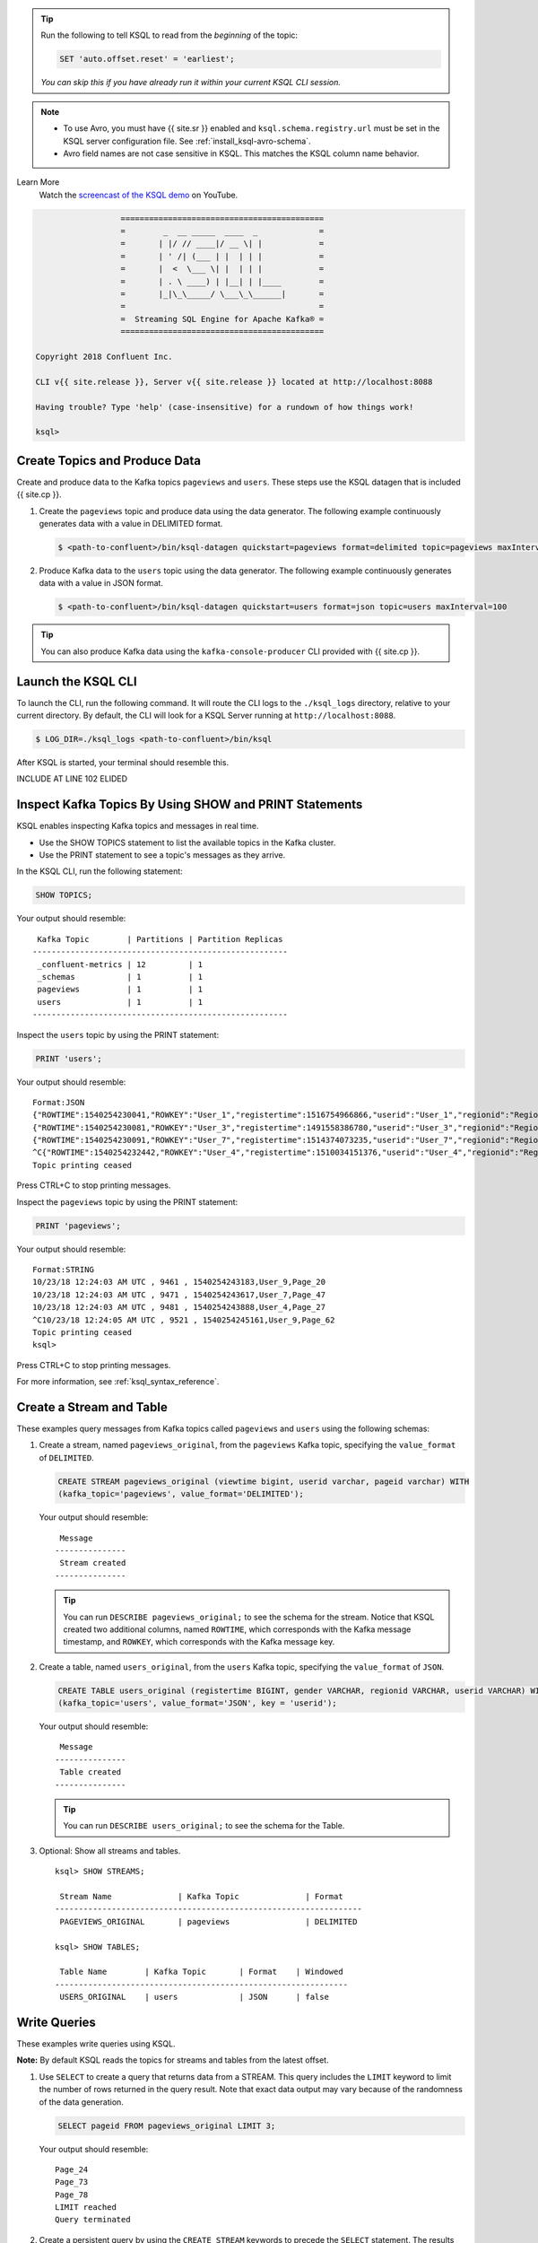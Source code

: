 .. offsetreset_start

.. tip:: Run the following to tell KSQL to read from the `beginning` of the topic: 

    .. code:: sql

        SET 'auto.offset.reset' = 'earliest';

    `You can skip this if you have already run it within your current`
    `KSQL CLI session.`

.. offsetreset_end

.. Avro_note_start

.. note::
    - To use Avro, you must have {{ site.sr }} enabled and ``ksql.schema.registry.url`` must be set in the KSQL
      server configuration file. See :ref:`install_ksql-avro-schema`.
    - Avro field names are not case sensitive in KSQL. This matches the KSQL column name behavior.

.. Avro_note_end

.. demo_start

Learn More
    Watch the `screencast of the KSQL demo <https://www.youtube.com/embed/illEpCOcCVg>`_ on YouTube.

    .. raw:: html

          <div style="position: relative; padding-bottom: 56.25%; height: 0; overflow: hidden; max-width: 100%; height: auto;">
              <iframe src="https://www.youtube.com/embed/illEpCOcCVg" frameborder="0" allowfullscreen style="position: absolute; top: 0; left: 0; width: 100%; height: 100%;"></iframe>
          </div>

.. demo_end

.. CLI_welcome_start

.. code:: text

                          ===========================================
                          =        _  __ _____  ____  _             =
                          =       | |/ // ____|/ __ \| |            =
                          =       | ' /| (___ | |  | | |            =
                          =       |  <  \___ \| |  | | |            =
                          =       | . \ ____) | |__| | |____        =
                          =       |_|\_\_____/ \___\_\______|       =
                          =                                         =
                          =  Streaming SQL Engine for Apache Kafka® =
                          ===========================================

        Copyright 2018 Confluent Inc.

        CLI v{{ site.release }}, Server v{{ site.release }} located at http://localhost:8088

        Having trouble? Type 'help' (case-insensitive) for a rundown of how things work!

        ksql>

.. CLI_welcome_end

.. basics_tutorial_01_start

------------------------------
Create Topics and Produce Data
------------------------------

Create and produce data to the Kafka topics ``pageviews`` and ``users``. These steps use the KSQL datagen that is included
{{ site.cp }}.

1. Create the ``pageviews`` topic and produce data using the data generator. The following example continuously generates data with a
   value in DELIMITED format.

   .. code:: bash

       $ <path-to-confluent>/bin/ksql-datagen quickstart=pageviews format=delimited topic=pageviews maxInterval=500

2. Produce Kafka data to the ``users`` topic using the data generator. The following example continuously generates data with a value in
   JSON format.

   .. code:: bash

       $ <path-to-confluent>/bin/ksql-datagen quickstart=users format=json topic=users maxInterval=100

.. tip:: You can also produce Kafka data using the ``kafka-console-producer`` CLI provided with {{ site.cp }}.

-------------------
Launch the KSQL CLI
-------------------
To launch the CLI, run the following command. It will route the CLI logs to the ``./ksql_logs`` directory, relative to
your current directory. By default, the CLI will look for a KSQL Server running at ``http://localhost:8088``.

.. code:: bash

   $ LOG_DIR=./ksql_logs <path-to-confluent>/bin/ksql

.. basics_tutorial_01_end

.. basics_tutorial_02_start

After KSQL is started, your terminal should resemble this.

INCLUDE AT LINE 102 ELIDED

.. basics_tutorial_02_end

.. inspect_topics_start

-------------------------------------------------------
Inspect Kafka Topics By Using SHOW and PRINT Statements
------------------------------------------------------- 

KSQL enables inspecting Kafka topics and messages in real time.

* Use the SHOW TOPICS statement to list the available topics in the Kafka cluster.
* Use the PRINT statement to see a topic's messages as they arrive.

In the KSQL CLI, run the following statement:

.. code:: sql

    SHOW TOPICS;

Your output should resemble:

::

     Kafka Topic        | Partitions | Partition Replicas
    ------------------------------------------------------
     _confluent-metrics | 12         | 1
     _schemas           | 1          | 1
     pageviews          | 1          | 1
     users              | 1          | 1
    ------------------------------------------------------

Inspect the ``users`` topic by using the PRINT statement:

.. code:: sql

    PRINT 'users';

Your output should resemble:

::

    Format:JSON
    {"ROWTIME":1540254230041,"ROWKEY":"User_1","registertime":1516754966866,"userid":"User_1","regionid":"Region_9","gender":"MALE"}
    {"ROWTIME":1540254230081,"ROWKEY":"User_3","registertime":1491558386780,"userid":"User_3","regionid":"Region_2","gender":"MALE"}
    {"ROWTIME":1540254230091,"ROWKEY":"User_7","registertime":1514374073235,"userid":"User_7","regionid":"Region_2","gender":"OTHER"}
    ^C{"ROWTIME":1540254232442,"ROWKEY":"User_4","registertime":1510034151376,"userid":"User_4","regionid":"Region_8","gender":"FEMALE"}
    Topic printing ceased

Press CTRL+C to stop printing messages.

Inspect the ``pageviews`` topic by using the PRINT statement:

.. code:: sql

    PRINT 'pageviews';

Your output should resemble:

::

    Format:STRING
    10/23/18 12:24:03 AM UTC , 9461 , 1540254243183,User_9,Page_20
    10/23/18 12:24:03 AM UTC , 9471 , 1540254243617,User_7,Page_47
    10/23/18 12:24:03 AM UTC , 9481 , 1540254243888,User_4,Page_27
    ^C10/23/18 12:24:05 AM UTC , 9521 , 1540254245161,User_9,Page_62
    Topic printing ceased
    ksql>

Press CTRL+C to stop printing messages.

For more information, see :ref:`ksql_syntax_reference`.

.. inspect_topics_end

.. basics_tutorial_03_start

-------------------------
Create a Stream and Table
-------------------------

These examples query messages from Kafka topics called ``pageviews`` and ``users`` using the following schemas:

.. image:: ../img/ksql-quickstart-schemas.jpg


#. Create a stream, named ``pageviews_original``, from the ``pageviews`` Kafka
   topic, specifying the ``value_format`` of ``DELIMITED``.

   .. code:: sql

        CREATE STREAM pageviews_original (viewtime bigint, userid varchar, pageid varchar) WITH
        (kafka_topic='pageviews', value_format='DELIMITED');

   Your output should resemble:

   ::

         Message
        ---------------
         Stream created
        ---------------

   .. tip:: You can run ``DESCRIBE pageviews_original;`` to see the schema for
      the stream. Notice that KSQL created two additional columns, named
      ``ROWTIME``, which corresponds with the Kafka message timestamp, and
      ``ROWKEY``, which corresponds with the Kafka message key.

#. Create a table, named ``users_original``, from the ``users`` Kafka topic,
   specifying the ``value_format`` of ``JSON``.

   .. code:: sql

    CREATE TABLE users_original (registertime BIGINT, gender VARCHAR, regionid VARCHAR, userid VARCHAR) WITH
    (kafka_topic='users', value_format='JSON', key = 'userid');

   Your output should resemble:

   ::

         Message
        ---------------
         Table created
        ---------------

   .. tip:: You can run ``DESCRIBE users_original;`` to see the schema for the Table. 

#. Optional: Show all streams and tables.

   ::

       ksql> SHOW STREAMS;

        Stream Name              | Kafka Topic              | Format
       -----------------------------------------------------------------
        PAGEVIEWS_ORIGINAL       | pageviews                | DELIMITED

       ksql> SHOW TABLES;

        Table Name        | Kafka Topic       | Format    | Windowed
       --------------------------------------------------------------
        USERS_ORIGINAL    | users             | JSON      | false

-------------
Write Queries
-------------

These examples write queries using KSQL.

**Note:** By default KSQL reads the topics for streams and tables from
the latest offset.

#. Use ``SELECT`` to create a query that returns data from a STREAM. This query includes the ``LIMIT`` keyword to limit
   the number of rows returned in the query result. Note that exact data output may vary because of the randomness of the data generation.

   .. code:: sql

       SELECT pageid FROM pageviews_original LIMIT 3;

   Your output should resemble:

   ::

       Page_24
       Page_73
       Page_78
       LIMIT reached
       Query terminated

#. Create a persistent query by using the ``CREATE STREAM`` keywords to precede the ``SELECT`` statement. The results from this
   query are written to the ``PAGEVIEWS_ENRICHED`` Kafka topic. The following query enriches the ``pageviews_original`` STREAM by
   doing a ``LEFT JOIN`` with the ``users_original`` TABLE on the user ID.

   .. code:: sql

       CREATE STREAM pageviews_enriched AS
       SELECT users_original.userid AS userid, pageid, regionid, gender
       FROM pageviews_original
       LEFT JOIN users_original
         ON pageviews_original.userid = users_original.userid;

   Your output should resemble:

   ::

         Message
        ----------------------------
         Stream created and running
        ----------------------------

   .. tip:: You can run ``DESCRIBE pageviews_enriched;`` to describe the stream.

#. Use ``SELECT`` to view query results as they come in. To stop viewing the query results, press ``<ctrl-c>``. This stops printing to the
   console but it does not terminate the actual query. The query continues to run in the underlying KSQL application.

   .. code:: sql

       SELECT * FROM pageviews_enriched;

   Your output should resemble:

   ::

       1519746861328 | User_4 | User_4 | Page_58 | Region_5 | OTHER
       1519746861794 | User_9 | User_9 | Page_94 | Region_9 | MALE
       1519746862164 | User_1 | User_1 | Page_90 | Region_7 | FEMALE
       ^CQuery terminated

#. Create a new persistent query where a condition limits the streams content, using ``WHERE``. Results from this query
   are written to a Kafka topic called ``PAGEVIEWS_FEMALE``.

   .. code:: sql

    CREATE STREAM pageviews_female AS
    SELECT * FROM pageviews_enriched
    WHERE gender = 'FEMALE';

   Your output should resemble:

   ::

         Message
        ----------------------------
         Stream created and running
        ----------------------------

   .. tip:: You can run ``DESCRIBE pageviews_female;`` to describe the stream.

#. Create a new persistent query where another condition is met, using ``LIKE``. Results from this query are written to the
   ``pageviews_enriched_r8_r9`` Kafka topic.

   .. code:: sql

       CREATE STREAM pageviews_female_like_89
         WITH (kafka_topic='pageviews_enriched_r8_r9') AS
       SELECT * FROM pageviews_female
       WHERE regionid LIKE '%_8' OR regionid LIKE '%_9';

   Your output should resemble:

   ::

         Message
        ----------------------------
         Stream created and running
        ----------------------------

#. Create a new persistent query that counts the pageviews for each region and gender combination in a
   `tumbling window <https://docs.confluent.io/current/streams/developer-guide/dsl-api.html#tumbling-time-windows>`__ of 30 seconds when the count is greater than one. Results from this query
   are written to the ``PAGEVIEWS_REGIONS`` Kafka topic in the Avro format. KSQL will register the Avro schema with the
   configured {{ site.sr }} when it writes the first message to the ``PAGEVIEWS_REGIONS`` topic.

   .. code:: sql

    CREATE TABLE pageviews_regions
      WITH (VALUE_FORMAT='avro') AS
    SELECT gender, regionid , COUNT(*) AS numusers
    FROM pageviews_enriched
      WINDOW TUMBLING (size 30 second)
    GROUP BY gender, regionid
    HAVING COUNT(*) > 1;

   Your output should resemble:

   ::

         Message
        ---------------------------
         Table created and running
        ---------------------------

   .. tip:: You can run ``DESCRIBE pageviews_regions;`` to describe the table.

#. Optional: View results from the above queries using ``SELECT``.

   .. code:: sql

       SELECT gender, regionid, numusers FROM pageviews_regions LIMIT 5;

   Your output should resemble:

   ::

       FEMALE | Region_6 | 3
       FEMALE | Region_1 | 4
       FEMALE | Region_9 | 6
       MALE | Region_8 | 2
       OTHER | Region_5 | 4
       LIMIT reached
       Query terminated
       ksql>

#.  Optional: Show all persistent queries.

    .. code:: sql

        SHOW QUERIES;

    Your output should resemble:

    ::

        Query ID                        | Kafka Topic              | Query String
        --------------------------------------------------------------------------------------------------------------------------------------------------------------------------------------------------------------------------------------------------------------------------------------------------------------------------
        CSAS_PAGEVIEWS_FEMALE_1         | PAGEVIEWS_FEMALE         | CREATE STREAM pageviews_female AS       SELECT * FROM pageviews_enriched       WHERE gender = 'FEMALE';
        CTAS_PAGEVIEWS_REGIONS_3        | PAGEVIEWS_REGIONS        | CREATE TABLE pageviews_regions         WITH (VALUE_FORMAT='avro') AS       SELECT gender, regionid , COUNT(*) AS numusers       FROM pageviews_enriched         WINDOW TUMBLING (size 30 second)       GROUP BY gender, regionid       HAVING COUNT(*) > 1;
        CSAS_PAGEVIEWS_FEMALE_LIKE_89_2 | PAGEVIEWS_FEMALE_LIKE_89 | CREATE STREAM pageviews_female_like_89         WITH (kafka_topic='pageviews_enriched_r8_r9') AS       SELECT * FROM pageviews_female       WHERE regionid LIKE '%_8' OR regionid LIKE '%_9';
        CSAS_PAGEVIEWS_ENRICHED_0       | PAGEVIEWS_ENRICHED       | CREATE STREAM pageviews_enriched AS       SELECT users_original.userid AS userid, pageid, regionid, gender       FROM pageviews_original       LEFT JOIN users_original         ON pageviews_original.userid = users_original.userid;
        --------------------------------------------------------------------------------------------------------------------------------------------------------------------------------------------------------------------------------------------------------------------------------------------------------------------------
        For detailed information on a Query run: EXPLAIN <Query ID>;

#.  Optional: Examine query run-time metrics and details. Observe that information including 
    the target Kafka topic is available, as well as throughput figures for the messages being processed.

    .. code:: sql

        DESCRIBE EXTENDED PAGEVIEWS_REGIONS;

    Your output should resemble:

    ::

        Name                 : PAGEVIEWS_REGIONS
        Type                 : TABLE
        Key field            : KSQL_INTERNAL_COL_0|+|KSQL_INTERNAL_COL_1
        Key format           : STRING
        Timestamp field      : Not set - using <ROWTIME>
        Value format         : AVRO
        Kafka topic          : PAGEVIEWS_REGIONS (partitions: 4, replication: 1)

        Field    | Type
        --------------------------------------
        ROWTIME  | BIGINT           (system)
        ROWKEY   | VARCHAR(STRING)  (system)
        GENDER   | VARCHAR(STRING)
        REGIONID | VARCHAR(STRING)
        NUMUSERS | BIGINT
        --------------------------------------

        Queries that write into this TABLE
        -----------------------------------
        CTAS_PAGEVIEWS_REGIONS_3 : CREATE TABLE pageviews_regions         WITH (value_format='avro') AS       SELECT gender, regionid , COUNT(*) AS numusers       FROM pageviews_enriched         WINDOW TUMBLING (size 30 second)       GROUP BY gender, regionid       HAVING COUNT(*) > 1;

        For query topology and execution plan please run: EXPLAIN <QueryId>

        Local runtime statistics
        ------------------------
        messages-per-sec:      3.06   total-messages:      1827     last-message: 7/19/18 4:17:55 PM UTC
        failed-messages:         0 failed-messages-per-sec:         0      last-failed:       n/a
        (Statistics of the local KSQL server interaction with the Kafka topic PAGEVIEWS_REGIONS)
        ksql>

.. basics_tutorial_03_end 

.. terminate_and_exit__start

------------------
Terminate and Exit
------------------

KSQL
----

**Important:** Persisted queries will continuously run as KSQL applications until
they are manually terminated. Exiting KSQL CLI does not terminate persistent
queries.

#. From the output of ``SHOW QUERIES;`` identify a query ID you would
   like to terminate. For example, if you wish to terminate query ID
   ``CTAS_PAGEVIEWS_REGIONS``:

   .. code:: text

       TERMINATE CTAS_PAGEVIEWS_REGIONS;

   .. tip:: The actual name of the query running may vary; refer to the output of ``SHOW QUERIES;``.

#. Run the ``exit`` command to leave the KSQL CLI.

   ::

       ksql> exit
       Exiting KSQL.

.. terminate_and_exit__end

.. enable_JMX_metrics_start

To enable JMX metrics, set ``JMX_PORT`` before starting the KSQL server:

.. code:: bash

    export JMX_PORT=1099 && \
    <path-to-confluent>/bin/ksql-server-start <path-to-confluent>/etc/ksql/ksql-server.properties

.. enable_JMX_metrics_end

.. log_limitations_start

.. important:: By default KSQL attempts to store its logs in a directory called ``logs`` that is relative to the location
               of the ``ksql`` executable. For example, if ``ksql`` is installed at ``/usr/local/bin/ksql``, then it would
               attempt to store its logs in ``/usr/local/logs``. If you are running ``ksql`` from the default {{ site.cp }}
               location, ``<path-to-confluent>/bin``, you must override this default behavior by using the ``LOG_DIR`` variable.
.. log_limitations_mid
.. log_limitations_qs_end
               For example, to store your logs in the ``ksql_logs`` directory within your current working directory, run this
               command when starting the KSQL CLI:

               .. code:: bash

                    $ LOG_DIR=./ksql_logs <path-to-confluent>/bin/ksql

.. log_limitations_end

.. struct_support_01_start

Using Nested Schemas (STRUCT) in KSQL
-------------------------------------

Struct support enables the modeling and access of nested data in Kafka
topics, from both JSON and Avro.

Here we’ll use the ``ksql-datagen`` tool to create some sample data
which includes a nested ``address`` field. Run this in a new window, and 
leave it running. 

.. struct_support_01_end

.. struct_support_02_start

From the KSQL command prompt, register the topic in KSQL:

.. code:: sql

    CREATE STREAM ORDERS WITH (KAFKA_TOPIC='orders', VALUE_FORMAT='AVRO');

Your output should resemble:

::

     Message
    ----------------
     Stream created
    ----------------

Use the ``DESCRIBE`` function to observe the schema, which includes a
``STRUCT``:

.. code:: sql

    DESCRIBE ORDERS;

Your output should resemble:

::

    Name                 : ORDERS
     Field      | Type
    ----------------------------------------------------------------------------------
     ROWTIME    | BIGINT           (system)
     ROWKEY     | VARCHAR(STRING)  (system)
     ORDERTIME  | BIGINT
     ORDERID    | INTEGER
     ITEMID     | VARCHAR(STRING)
     ORDERUNITS | DOUBLE
     ADDRESS    | STRUCT<CITY VARCHAR(STRING), STATE VARCHAR(STRING), ZIPCODE BIGINT>
    ----------------------------------------------------------------------------------
    For runtime statistics and query details run: DESCRIBE EXTENDED <Stream,Table>;
    ksql>

Query the data, using ``->`` notation to access the Struct contents:

.. code:: sql

    SELECT ORDERID, ADDRESS->CITY FROM ORDERS;

Your output should resemble:

::

    0 | City_35
    1 | City_21
    2 | City_47
    3 | City_57
    4 | City_17

Press Ctrl+C to cancel the ``SELECT`` query. 


.. struct_support_02_end

.. stream_stream_join:

.. ss-join_01_start

Stream-Stream join
------------------

Using a stream-stream join, it is possible to join two *streams* of
events on a common key. An example of this could be a stream of order
events, and a stream of shipment events. By joining these on the order
key, it is possible to see shipment information alongside the order.

In a separate console window, populate the ``orders`` and ``shipments``
topics by using the kafkacat utility:

.. ss-join_01_end

.. ss-join_02_start

In the KSQL CLI, register both topics as KSQL streams:

.. code:: sql

    CREATE STREAM NEW_ORDERS (ORDER_ID INT, TOTAL_AMOUNT DOUBLE, CUSTOMER_NAME VARCHAR)
    WITH (KAFKA_TOPIC='new_orders', VALUE_FORMAT='JSON');

    CREATE STREAM SHIPMENTS (ORDER_ID INT, SHIPMENT_ID INT, WAREHOUSE VARCHAR)
    WITH (KAFKA_TOPIC='shipments', VALUE_FORMAT='JSON');

After both ``CREATE STREAM`` statements, your output should resemble: 

::

     Message
    ----------------
     Stream created
    ----------------

Query the data to confirm that it's present in the topics. 

INCLUDE AT LINE 634 ELIDED

For the ``NEW_ORDERS`` topic, run: 

.. code:: sql

    SELECT ORDER_ID, TOTAL_AMOUNT, CUSTOMER_NAME FROM NEW_ORDERS LIMIT 3;

Your output should resemble:

::

    1 | 10.5 | Bob Smith
    2 | 3.32 | Sarah Black
    3 | 21.0 | Emma Turner

For the ``SHIPMENTS`` topic, run: 

.. code:: sql

    SELECT ORDER_ID, SHIPMENT_ID, WAREHOUSE FROM SHIPMENTS LIMIT 2;

Your output should resemble:

::

    1 | 42 | Nashville
    3 | 43 | Palo Alto

Run the following query, which will show orders with associated shipments, 
based on a join window of 1 hour. 

.. code:: sql

    SELECT O.ORDER_ID, O.TOTAL_AMOUNT, O.CUSTOMER_NAME,
    S.SHIPMENT_ID, S.WAREHOUSE
    FROM NEW_ORDERS O
    INNER JOIN SHIPMENTS S
      WITHIN 1 HOURS
      ON O.ORDER_ID = S.ORDER_ID;

Your output should resemble:

::

    1 | 10.5 | Bob Smith | 42 | Nashville
    3 | 21.0 | Emma Turner | 43 | Palo Alto

Note that message with ``ORDER_ID=2`` has no corresponding
``SHIPMENT_ID`` or ``WAREHOUSE`` - this is because there is no
corresponding row on the shipments stream within the time window
specified. 

Press Ctrl+C to cancel the ``SELECT`` query and return to the KSQL prompt.


.. ss-join_02_end

.. table_table_join:

.. tt-join_01_start

Table-Table join
----------------

Using a table-table join, it is possible to join two *tables* of on a
common key. KSQL tables provide the latest *value* for a given *key*.
They can only be joined on the *key*, and one-to-many (1:N) joins are
not supported in the current semantic model.

In this example we have location data about a warehouse from one system,
being enriched with data about the size of the warehouse from another.

In a separate console window, populate the two topics by using the kafkacat
utility:

.. tt-join_01_end

.. tt-join_02_start

In the KSQL CLI, register both topics as KSQL tables:

.. code:: sql

    CREATE TABLE WAREHOUSE_LOCATION (WAREHOUSE_ID INT, CITY VARCHAR, COUNTRY VARCHAR)
    WITH (KAFKA_TOPIC='warehouse_location',
          VALUE_FORMAT='JSON',
          KEY='WAREHOUSE_ID');

    CREATE TABLE WAREHOUSE_SIZE (WAREHOUSE_ID INT, SQUARE_FOOTAGE DOUBLE)
    WITH (KAFKA_TOPIC='warehouse_size',
          VALUE_FORMAT='JSON',
          KEY='WAREHOUSE_ID');

After both ``CREATE TABLE`` statements, your output should resemble: 

::

     Message
    ---------------
     Table created
    ---------------

Check both tables that the message key (``ROWKEY``) matches the declared
key (``WAREHOUSE_ID``) - the output should show that they are equal. If
they are not, the join will not succeed or behave as expected.

INCLUDE AT LINE 741 ELIDED

Inspect the WAREHOUSE_LOCATION table:

.. code:: sql

    SELECT ROWKEY, WAREHOUSE_ID FROM WAREHOUSE_LOCATION LIMIT 3;

Your output should resemble:

::

    1 | 1
    2 | 2
    3 | 3
    Limit Reached
    Query terminated

Inspect the WAREHOUSE_SIZE table:

.. code:: sql

    SELECT ROWKEY, WAREHOUSE_ID FROM WAREHOUSE_SIZE LIMIT 3;

Your output should resemble:

::

    1 | 1
    2 | 2
    3 | 3
    Limit Reached
    Query terminated

Now join the two tables:

.. code:: sql

    SELECT WL.WAREHOUSE_ID, WL.CITY, WL.COUNTRY, WS.SQUARE_FOOTAGE
    FROM WAREHOUSE_LOCATION WL
      LEFT JOIN WAREHOUSE_SIZE WS
        ON WL.WAREHOUSE_ID=WS.WAREHOUSE_ID
    LIMIT 3;

Your output should resemble:

::

    1 | Leeds | UK | 16000.0
    2 | Sheffield | UK | 42000.0
    3 | Berlin | Germany | 94000.0
    Limit Reached
    Query terminated

.. tt-join_02_end

.. insert-into-01-start

INSERT INTO
-----------

The ``INSERT INTO`` syntax can be used to merge the contents of multiple
streams. An example of this could be where the same event type is coming
from different sources.

Run two datagen processes, each writing to a different topic, simulating
order data arriving from a local installation vs from a third-party:

.. insert-into-01-end

.. insert-into_02_start

In KSQL, register the source topic for each:

.. code:: sql

    CREATE STREAM ORDERS_SRC_LOCAL
      WITH (KAFKA_TOPIC='orders_local', VALUE_FORMAT='AVRO');
    
    CREATE STREAM ORDERS_SRC_3RDPARTY
      WITH (KAFKA_TOPIC='orders_3rdparty', VALUE_FORMAT='AVRO');

After each ``CREATE STREAM`` statement you should get the message: 

::

     Message
    ----------------
     Stream created
    ----------------

Create the output stream, using the standard ``CREATE STREAM … AS``
syntax. Because multiple sources of data are being joined into a common target, 
it is useful to add in lineage information. This can be done by simply including it 
as part of the ``SELECT``:

.. code:: sql

    CREATE STREAM ALL_ORDERS AS SELECT 'LOCAL' AS SRC, * FROM ORDERS_SRC_LOCAL;

Your output should resemble:

::

     Message
    ----------------------------
     Stream created and running
    ----------------------------

Use the ``DESCRIBE`` command to observe the schema of the target stream. 

.. code:: sql

    DESCRIBE ALL_ORDERS;


Your output should resemble:

::

    Name                 : ALL_ORDERS
     Field      | Type
    ----------------------------------------------------------------------------------
     ROWTIME    | BIGINT           (system)
     ROWKEY     | VARCHAR(STRING)  (system)
     SRC        | VARCHAR(STRING)
     ORDERTIME  | BIGINT
     ORDERID    | INTEGER
     ITEMID     | VARCHAR(STRING)
     ORDERUNITS | DOUBLE
     ADDRESS    | STRUCT<CITY VARCHAR(STRING), STATE VARCHAR(STRING), ZIPCODE BIGINT>
    ----------------------------------------------------------------------------------
    For runtime statistics and query details run: DESCRIBE EXTENDED <Stream,Table>;

Add stream of 3rd party orders into the existing output stream:

.. code:: sql

    INSERT INTO ALL_ORDERS SELECT '3RD PARTY' AS SRC, * FROM ORDERS_SRC_3RDPARTY;


Your output should resemble:

::

     Message
    -------------------------------
     Insert Into query is running.
    -------------------------------

Query the output stream to verify that data from each source is being
written to it:

.. code:: sql

    SELECT * FROM ALL_ORDERS;

Your output should resemble the following. Note that there are messages from both source 
topics (denoted by ``LOCAL`` and ``3RD PARTY`` respectively). 

::

    1531736084879 | 1802 | 3RD PARTY | 1508543844870 | 1802 | Item_427 | 5.003326679575532 | {CITY=City_27, STATE=State_63, ZIPCODE=12589}
    1531736085016 | 1836 | LOCAL | 1489112050820 | 1836 | Item_224 | 9.561788841477156 | {CITY=City_67, STATE=State_99, ZIPCODE=28638}
    1531736085118 | 1803 | 3RD PARTY | 1516295084125 | 1803 | Item_208 | 7.984495994658404 | {CITY=City_13, STATE=State_56, ZIPCODE=23417}
    1531736085222 | 1804 | 3RD PARTY | 1503734687976 | 1804 | Item_498 | 4.8212828530483876 | {CITY=City_42, STATE=State_45, ZIPCODE=87842}
    1531736085444 | 1837 | LOCAL | 1511189492298 | 1837 | Item_183 | 1.3867306505950954 | {CITY=City_28, STATE=State_86, ZIPCODE=14742}
    1531736085531 | 1838 | LOCAL | 1497601536360 | 1838 | Item_945 | 4.825111590185673 | {CITY=City_78, STATE=State_13, ZIPCODE=59763}
    …

Press Ctrl+C to cancel the ``SELECT`` query and return to the KSQL prompt.

You can view the two queries that are running using ``SHOW QUERIES``: 

.. code:: sql

    SHOW QUERIES;


Your output should resemble:

::

    Query ID          | Kafka Topic | Query String
    -------------------------------------------------------------------------------------------------------------------
    CSAS_ALL_ORDERS_0 | ALL_ORDERS  | CREATE STREAM ALL_ORDERS AS SELECT 'LOCAL' AS SRC, * FROM ORDERS_SRC_LOCAL;
    InsertQuery_1     | ALL_ORDERS  | INSERT INTO ALL_ORDERS SELECT '3RD PARTY' AS SRC, * FROM ORDERS_SRC_3RDPARTY;
    -------------------------------------------------------------------------------------------------------------------

.. insert-into_02_end
